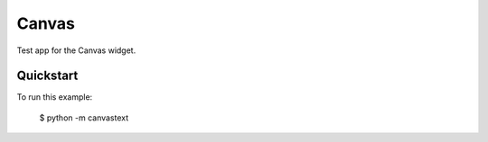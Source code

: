 Canvas
======

Test app for the Canvas widget.

Quickstart
~~~~~~~~~~

To run this example:

    $ python -m canvastext
